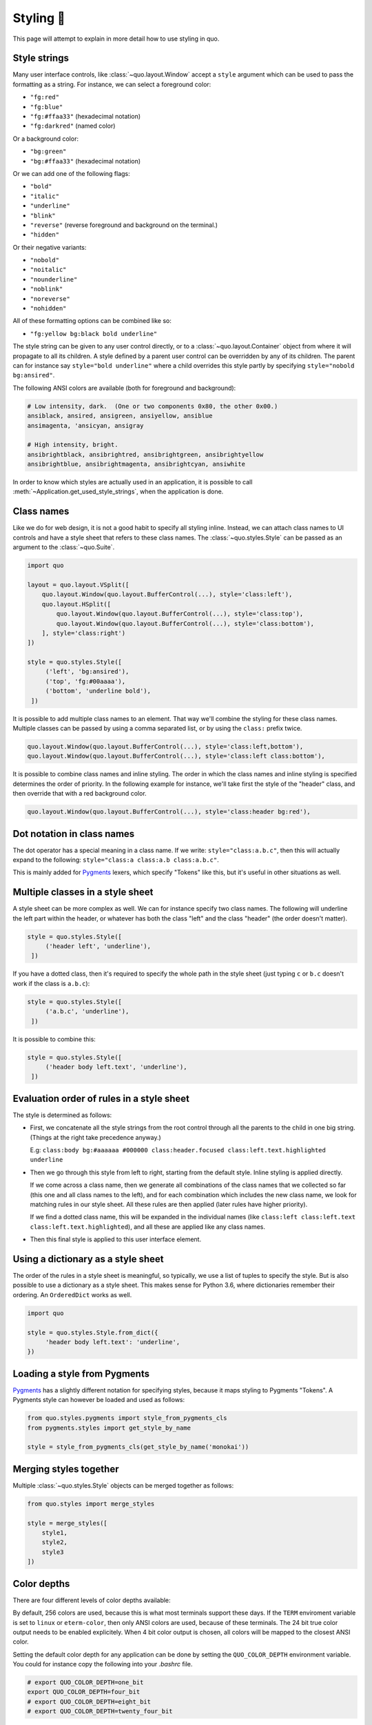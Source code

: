 .. _styling:

Styling 🎨
==================

This page will attempt to explain in more detail how to use styling in quo.

Style strings
-------------

Many user interface controls, like :class:`~quo.layout.Window`
accept a ``style`` argument which can be used to pass the formatting as a
string. For instance, we can select a foreground color:

- ``"fg:red"``  
- ``"fg:blue"``
- ``"fg:#ffaa33"``  (hexadecimal notation)
- ``"fg:darkred"``  (named color)

Or a background color:

- ``"bg:green"``
- ``"bg:#ffaa33"``  (hexadecimal notation)

Or we can add one of the following flags:

- ``"bold"``
- ``"italic"``
- ``"underline"``
- ``"blink"``
- ``"reverse"``  (reverse foreground and background on the terminal.)
- ``"hidden"``

Or their negative variants:

- ``"nobold"``
- ``"noitalic"``
- ``"nounderline"``
- ``"noblink"``
- ``"noreverse"``
- ``"nohidden"``

All of these formatting options can be combined like so:

- ``"fg:yellow bg:black bold underline"``

The style string can be given to any user control directly, or to a
:class:`~quo.layout.Container` object from where it will propagate
to all its children. A style defined by a parent user control can be overridden
by any of its children. The parent can for instance say ``style="bold
underline"`` where a child overrides this style partly by specifying
``style="nobold bg:ansired"``.

The following ANSI colors are available (both for foreground and background):

.. code::

    # Low intensity, dark.  (One or two components 0x80, the other 0x00.)
    ansiblack, ansired, ansigreen, ansiyellow, ansiblue
    ansimagenta, 'ansicyan, ansigray

    # High intensity, bright.
    ansibrightblack, ansibrightred, ansibrightgreen, ansibrightyellow
    ansibrightblue, ansibrightmagenta, ansibrightcyan, ansiwhite

In order to know which styles are actually used in an application, it is
possible to call :meth:`~Application.get_used_style_strings`, when the
application is done.


Class names
-----------

Like we do for web design, it is not a good habit to specify all styling
inline. Instead, we can attach class names to UI controls and have a style
sheet that refers to these class names. The
:class:`~quo.styles.Style` can be passed as an argument to the
:class:`~quo.Suite`.

.. code:: python

    import quo

    layout = quo.layout.VSplit([
        quo.layout.Window(quo.layout.BufferControl(...), style='class:left'),
        quo.layout.HSplit([
            quo.layout.Window(quo.layout.BufferControl(...), style='class:top'),
            quo.layout.Window(quo.layout.BufferControl(...), style='class:bottom'),
        ], style='class:right')
    ])

    style = quo.styles.Style([
         ('left', 'bg:ansired'),
         ('top', 'fg:#00aaaa'),
         ('bottom', 'underline bold'),
     ])

It is possible to add multiple class names to an element. That way we'll
combine the styling for these class names. Multiple classes can be passed by
using a comma separated list, or by using the ``class:`` prefix twice.

.. code:: python

   quo.layout.Window(quo.layout.BufferControl(...), style='class:left,bottom'),
   quo.layout.Window(quo.layout.BufferControl(...), style='class:left class:bottom'),

It is possible to combine class names and inline styling. The order in which
the class names and inline styling is specified determines the order of
priority. In the following example for instance, we'll take first the style of
the "header" class, and then override that with a red background color.

.. code:: python

    quo.layout.Window(quo.layout.BufferControl(...), style='class:header bg:red'),


Dot notation in class names
---------------------------

The dot operator has a special meaning in a class name. If we write:
``style="class:a.b.c"``, then this will actually expand to the following:
``style="class:a class:a.b class:a.b.c"``.

This is mainly added for `Pygments <http://pygments.org/>`_ lexers, which
specify "Tokens" like this, but it's useful in other situations as well.


Multiple classes in a style sheet
---------------------------------

A style sheet can be more complex as well. We can for instance specify two
class names. The following will underline the left part within the header, or
whatever has both the class "left" and the class "header" (the order doesn't
matter).

.. code:: python

    style = quo.styles.Style([
         ('header left', 'underline'),
     ])


If you have a dotted class, then it's required to specify the whole path in the
style sheet (just typing ``c`` or ``b.c`` doesn't work if the class is
``a.b.c``):

.. code:: python

    style = quo.styles.Style([
         ('a.b.c', 'underline'),
     ])

It is possible to combine this:

.. code:: python

    style = quo.styles.Style([
         ('header body left.text', 'underline'),
     ])


Evaluation order of rules in a style sheet
------------------------------------------

The style is determined as follows:

- First, we concatenate all the style strings from the root control through all
  the parents to the child in one big string. (Things at the right take
  precedence anyway.)

  E.g: ``class:body bg:#aaaaaa #000000 class:header.focused class:left.text.highlighted underline``

- Then we go through this style from left to right, starting from the default
  style. Inline styling is applied directly.
  
  If we come across a class name, then we generate all combinations of the
  class names that we collected so far (this one and all class names to the
  left), and for each combination which includes the new class name, we look
  for matching rules in our style sheet.  All these rules are then applied
  (later rules have higher priority).

  If we find a dotted class name, this will be expanded in the individual names
  (like ``class:left class:left.text class:left.text.highlighted``), and all
  these are applied like any class names.

- Then this final style is applied to this user interface element.


Using a dictionary as a style sheet
-----------------------------------

The order of the rules in a style sheet is meaningful, so typically, we use a
list of tuples to specify the style. But is also possible to use a dictionary
as a style sheet. This makes sense for Python 3.6, where dictionaries remember
their ordering. An ``OrderedDict`` works as well.

.. code:: python

    import quo

    style = quo.styles.Style.from_dict({
         'header body left.text': 'underline',
    })


Loading a style from Pygments
-----------------------------

`Pygments <http://pygments.org/>`_ has a slightly different notation for
specifying styles, because it maps styling to Pygments "Tokens". A Pygments
style can however be loaded and used as follows:

.. code:: python

    from quo.styles.pygments import style_from_pygments_cls
    from pygments.styles import get_style_by_name

    style = style_from_pygments_cls(get_style_by_name('monokai'))


Merging styles together
-----------------------

Multiple :class:`~quo.styles.Style` objects can be merged together as
follows:

.. code:: python

    from quo.styles import merge_styles

    style = merge_styles([
        style1,
        style2,
        style3
    ])


Color depths
------------

There are four different levels of color depths available:

+--------+-----------------+-----------------------------+---------------------------------+
| 1 bit  | Black and white | ``ColorDepth.one_bit``  | ``ColorDepth.one_bit``       |
+--------+-----------------+-----------------------------+---------------------------------+
| 4 bit  | ANSI colors     | ``ColorDepth.four_bit``  | ``ColorDepth.four_bit`` |
+--------+-----------------+-----------------------------+---------------------------------+
| 8 bit  | 256 colors      | ``ColorDepth.eight_bit``  | ``ColorDepth.eight_bit``          |
+--------+-----------------+-----------------------------+---------------------------------+
| 24 bit | True colors     | ``ColorDepth.twenty_four_bit`` | ``ColorDepth.twenty_four_bit``       |
+--------+-----------------+-----------------------------+---------------------------------+

By default, 256 colors are used, because this is what most terminals support
these days. If the ``TERM`` enviroment variable is set to ``linux`` or
``eterm-color``, then only ANSI colors are used, because of these terminals. The 24
bit true color output needs to be enabled explicitely. When 4 bit color output
is chosen, all colors will be mapped to the closest ANSI color.

Setting the default color depth for any  application can be done
by setting the ``QUO_COLOR_DEPTH`` environment variable. You could
for instance copy the following into your `.bashrc` file.

.. code:: shell

    # export QUO_COLOR_DEPTH=one_bit
    export QUO_COLOR_DEPTH=four_bit
    # export QUO_COLOR_DEPTH=eight_bit
    # export QUO_COLOR_DEPTH=twenty_four_bit

An application can also decide to set the color depth manually by passing a
:class:`~quo.color.ColorDepth` value to the
:class:`~quo.Suite` object:

.. code:: python

    import quo

    app = quo.Suite(
        color_depth=quo.color.ColorDepth.ANSI_COLORS_ONLY,
        # ...
    )


Style transformations
---------------------

Quo supports a way to apply certain transformations to the styles
near the end of the rendering pipeline. This can be used for instance to change
certain colors to improve the rendering in some terminals.

One useful example is the
:class:`~quo.styles.AdjustBrightnessStyleTransformation` class,
which takes `min_brightness` and `max_brightness` as arguments which by default
have 0.0 and 1.0 as values. In the following code snippet, we increase the
minimum brightness to improve rendering on terminals with a dark background.

.. code:: python

    import quo
    
    from quo.styles import AdjustBrightnessStyleTransformation

    app = quo.Suite(
        style_transformation=AdjustBrightnessStyleTransformation(
            min_brightness=0.5,  # Increase the minimum brightness.
            max_brightness=1.0,
        )
        # ...
    )
